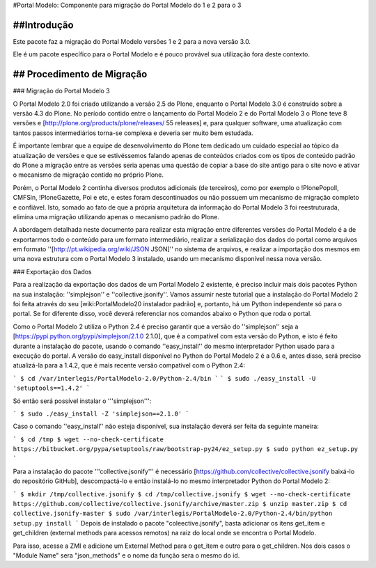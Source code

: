 #Portal Modelo: Componente para migração do Portal Modelo do 1 e 2 para o 3


##Introdução
----------

Este pacote faz a migração do Portal Modelo versões 1 e 2 para a nova versão
3.0.

Ele é um pacote específico para o Portal Modelo e é pouco provável sua
utilização fora deste contexto.

## Procedimento de Migração
------------------------
### Migração do Portal Modelo 3 

O Portal Modelo 2.0 foi criado utilizando a versão 2.5 do Plone, enquanto o Portal Modelo 3.0 é construído sobre a versão 4.3 do Plone. No período contido entre o lançamento do Portal Modelo 2 e do Portal Modelo 3 o Plone teve 8 versões e [http://plone.org/products/plone/releases/ 55 releases] e, para qualquer software, uma atualização com tantos passos intermediários torna-se complexa e deveria ser muito bem estudada.

É importante lembrar que a equipe de desenvolvimento do Plone tem dedicado um cuidado especial ao tópico da atualização de versões e que se estivéssemos falando apenas de conteúdos criados com os tipos de conteúdo padrão do Plone a migração entre as versões seria apenas uma questão de copiar a base do site antigo para o site novo e ativar o mecanismo de migração contido no próprio Plone.

Porém, o Portal Modelo 2 continha diversos produtos adicionais (de terceiros), como por exemplo o !PlonePopoll, CMFSin, !PloneGazette, Poi e etc, e estes foram descontinuados ou não possuem um mecanismo de migração completo e confiável. Isto, somado ao fato de que a própria arquitetura da informação do Portal Modelo 3 foi reestruturada, elimina uma migração utilizando apenas o mecanismo padrão do Plone.

A abordagem detalhada neste documento para realizar esta migração entre diferentes versões do Portal Modelo é a de exportarmos todo o conteúdo para um formato intermediário, realizar a serialização dos dados do portal como arquivos em formato ''[http://pt.wikipedia.org/wiki/JSON JSON]'' no sistema de arquivos, e realizar a importação dos mesmos em uma nova estrutura com o Portal Modelo 3 instalado, usando um mecanismo disponível nessa nova versão.


### Exportação dos Dados 

Para a realização da exportação dos dados de um Portal Modelo 2 existente, é preciso incluir mais dois pacotes Python na sua instalação: ''simplejson'' e ''collective.jsonify''. Vamos assumir neste tutorial que a instalação do Portal Modelo 2 foi feita através do seu [wiki:PortalModelo20 instalador padrão] e, portanto, há um Python independente só para o portal. Se for diferente disso, você deverá referenciar nos comandos abaixo o Python que roda o portal.

Como o Portal Modelo 2 utiliza o Python 2.4 é preciso garantir que a versão do ''simplejson'' seja a [https://pypi.python.org/pypi/simplejson/2.1.0 2.1.0], que é a compatível com esta versão do Python, e isto é feito durante a instalação do pacote, usando o comando ''easy_install'' do mesmo interpretador Python usado para a execução do portal. A versão do easy_install disponível no Python do Portal Modelo 2 é a 0.6 e, antes disso, será preciso atualizá-la para a 1.4.2, que é mais recente versão compatível com o Python 2.4:


```
$ cd /var/interlegis/PortalModelo-2.0/Python-2.4/bin
```
```
$ sudo ./easy_install -U 'setuptools==1.4.2'
```

Só então será possível instalar o '''simplejson''':

```
$ sudo ./easy_install -Z 'simplejson==2.1.0'
```

Caso o comando ''easy_install'' não esteja disponível, sua instalação deverá ser feita da seguinte maneira:

```
$ cd /tmp
$ wget --no-check-certificate https://bitbucket.org/pypa/setuptools/raw/bootstrap-py24/ez_setup.py
$ sudo python ez_setup.py
```

Para a instalação do pacote '''collective.jsonify''' é necessário [https://github.com/collective/collective.jsonify baixá-lo do repositório GitHub], descompactá-lo e então instalá-lo no mesmo interpretador Python do Portal Modelo 2:

```
$ mkdir /tmp/collective.jsonify
$ cd /tmp/collective.jsonify
$ wget --no-check-certificate https://github.com/collective/collective.jsonify/archive/master.zip
$ unzip master.zip
$ cd collective.jsonify-master
$ sudo /var/interlegis/PortalModelo-2.0/Python-2.4/bin/python setup.py install
```
Depois de instalado o pacote "coleective.jsonify", basta adicionar os itens get_item e get_children (external methods para acessos remotos) na raiz do local onde se encontra o Portal Modelo. 

Para isso, acesse a ZMI e adicione um External Method para o get_item e outro para o get_children. Nos dois casos o "Module Name" sera "json_methods" e o nome da função sera o mesmo do id. 

